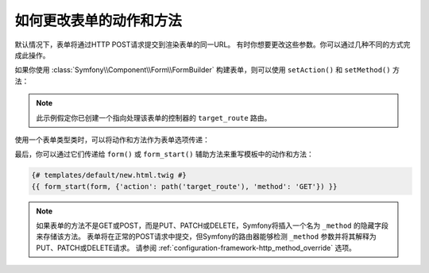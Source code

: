 .. index::
    single: Forms; Changing the action and method

如何更改表单的动作和方法
=============================================

默认情况下，表单将通过HTTP POST请求提交到渲染表单的同一URL。
有时你想要更改这些参数。你可以通过几种不同的方式完成此操作。

如果你使用 :class:`Symfony\\Component\\Form\\FormBuilder`
构建表单，则可以使用 ``setAction()`` 和 ``setMethod()`` 方法：

.. configuration-block::

    .. code-block:: php-symfony

        // src/Controller/DefaultController.php
        namespace App\Controller;

        use Symfony\Bundle\FrameworkBundle\Controller\AbstractController;
        use Symfony\Component\Form\Extension\Core\Type\DateType;
        use Symfony\Component\Form\Extension\Core\Type\SubmitType;
        use Symfony\Component\Form\Extension\Core\Type\TextType;

        class DefaultController extends AbstractController
        {
            public function new()
            {
                // ...

                $form = $this->createFormBuilder($task)
                    ->setAction($this->generateUrl('target_route'))
                    ->setMethod('GET')
                    ->add('task', TextType::class)
                    ->add('dueDate', DateType::class)
                    ->add('save', SubmitType::class)
                    ->getForm();

                // ...
            }
        }

    .. code-block:: php-standalone

        use Symfony\Component\Form\Forms;
        use Symfony\Component\Form\Extension\Core\Type\DateType;
        use Symfony\Component\Form\Extension\Core\Type\FormType;
        use Symfony\Component\Form\Extension\Core\Type\SubmitType;
        use Symfony\Component\Form\Extension\Core\Type\TextType;

        // ...

        $formFactoryBuilder = Forms::createFormFactoryBuilder();

        // Form factory builder configuration ...

        $formFactory = $formFactoryBuilder->getFormFactory();

        $form = $formFactory->createBuilder(FormType::class, $task)
            ->setAction('...')
            ->setMethod('GET')
            ->add('task', TextType::class)
            ->add('dueDate', DateType::class)
            ->add('save', SubmitType::class)
            ->getForm();

.. note::

    此示例假定你已创建一个指向处理该表单的控制器的 ``target_route`` 路由。

使用一个表单类型类时，可以将动作和方法作为表单选项传递：

.. configuration-block::

    .. code-block:: php-symfony

        // src/Controller/DefaultController.php
        namespace App\Controller;

        use App\Form\TaskType;
        use Symfony\Bundle\FrameworkBundle\Controller\AbstractController;

        class DefaultController extends AbstractController
        {
            public function new()
            {
                // ...

                $form = $this->createForm(TaskType::class, $task, array(
                    'action' => $this->generateUrl('target_route'),
                    'method' => 'GET',
                ));

                // ...
            }
        }

    .. code-block:: php-standalone

        use App\Form\TaskType;
        use Symfony\Component\Form\Forms;

        $formFactoryBuilder = Forms::createFormFactoryBuilder();

        // Form factory builder configuration ...

        $formFactory = $formFactoryBuilder->getFormFactory();

        $form = $formFactory->create(TaskType::class, $task, array(
            'action' => '...',
            'method' => 'GET',
        ));

最后，你可以通过它们传递给 ``form()`` 或 ``form_start()`` 辅助方法来重写模板中的动作和方法：

.. code-block:: html+twig

    {# templates/default/new.html.twig #}
    {{ form_start(form, {'action': path('target_route'), 'method': 'GET'}) }}

.. note::

    如果表单的方法不是GET或POST，而是PUT、PATCH或DELETE，Symfony将插入一个名为 ``_method``
    的隐藏字段来存储该方法。
    表单将在正常的POST请求中提交，但Symfony的路由器能够检测 ``_method`` 参数并将其解释为PUT、PATCH或DELETE请求。
    请参阅 :ref:`configuration-framework-http_method_override` 选项。

